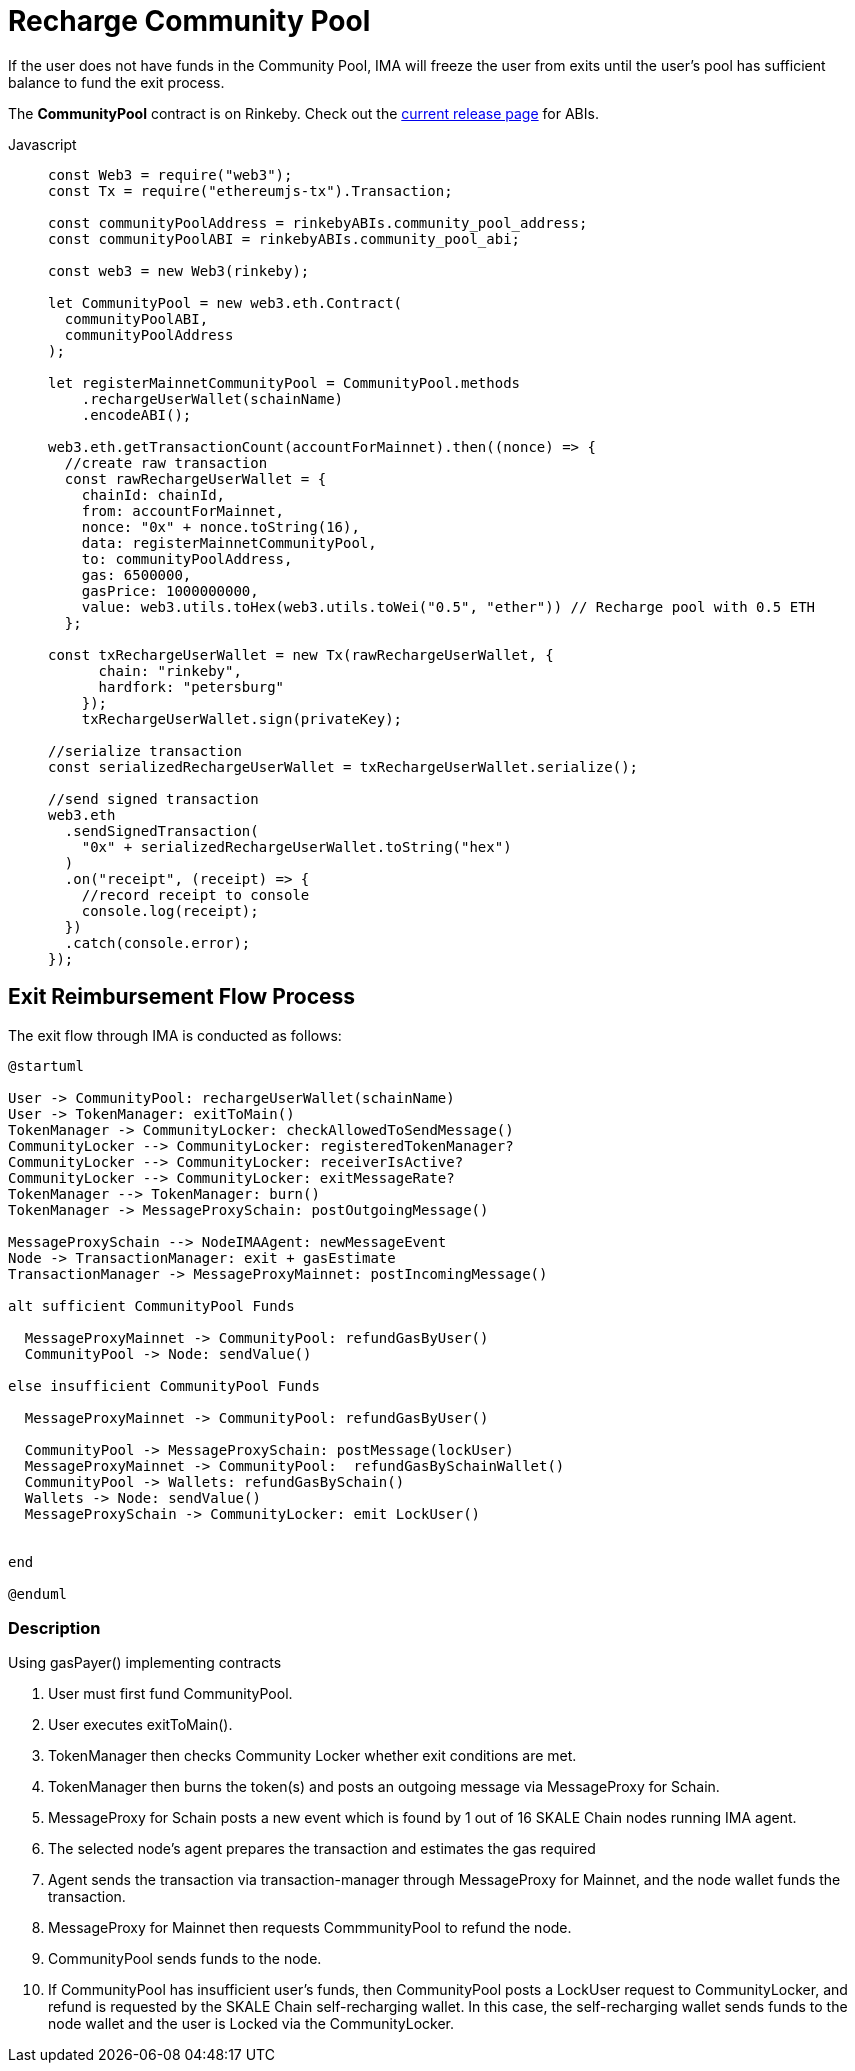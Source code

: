 = Recharge Community Pool

If the user does not have funds in the Community Pool, IMA will freeze the user from exits until the user's pool has sufficient balance to fund the exit process.

The **CommunityPool** contract is on Rinkeby. Check out the https://github.com/skalenetwork/skale-network/tree/master/releases/rinkeby/IMA[current release page] for ABIs.

[tabs]
====
Javascript::
+
--
[source,javascript]
----
const Web3 = require("web3");
const Tx = require("ethereumjs-tx").Transaction;

const communityPoolAddress = rinkebyABIs.community_pool_address;
const communityPoolABI = rinkebyABIs.community_pool_abi;

const web3 = new Web3(rinkeby);

let CommunityPool = new web3.eth.Contract(
  communityPoolABI,
  communityPoolAddress
);

let registerMainnetCommunityPool = CommunityPool.methods
    .rechargeUserWallet(schainName)
    .encodeABI();

web3.eth.getTransactionCount(accountForMainnet).then((nonce) => {
  //create raw transaction
  const rawRechargeUserWallet = {
    chainId: chainId,
    from: accountForMainnet,
    nonce: "0x" + nonce.toString(16),
    data: registerMainnetCommunityPool,
    to: communityPoolAddress,
    gas: 6500000,
    gasPrice: 1000000000,
    value: web3.utils.toHex(web3.utils.toWei("0.5", "ether")) // Recharge pool with 0.5 ETH
  };

const txRechargeUserWallet = new Tx(rawRechargeUserWallet, {
      chain: "rinkeby",
      hardfork: "petersburg"
    });
    txRechargeUserWallet.sign(privateKey);

//serialize transaction
const serializedRechargeUserWallet = txRechargeUserWallet.serialize();

//send signed transaction
web3.eth
  .sendSignedTransaction(
    "0x" + serializedRechargeUserWallet.toString("hex")
  )
  .on("receipt", (receipt) => {
    //record receipt to console
    console.log(receipt);
  })
  .catch(console.error);
});
----
--
====

== Exit Reimbursement Flow Process

The exit flow through IMA is conducted as follows:

[plantuml]
....
@startuml

User -> CommunityPool: rechargeUserWallet(schainName)
User -> TokenManager: exitToMain()
TokenManager -> CommunityLocker: checkAllowedToSendMessage()
CommunityLocker --> CommunityLocker: registeredTokenManager?
CommunityLocker --> CommunityLocker: receiverIsActive?
CommunityLocker --> CommunityLocker: exitMessageRate?
TokenManager --> TokenManager: burn()
TokenManager -> MessageProxySchain: postOutgoingMessage()

MessageProxySchain --> NodeIMAAgent: newMessageEvent
Node -> TransactionManager: exit + gasEstimate
TransactionManager -> MessageProxyMainnet: postIncomingMessage()

alt sufficient CommunityPool Funds

  MessageProxyMainnet -> CommunityPool: refundGasByUser()
  CommunityPool -> Node: sendValue()

else insufficient CommunityPool Funds

  MessageProxyMainnet -> CommunityPool: refundGasByUser()

  CommunityPool -> MessageProxySchain: postMessage(lockUser)
  MessageProxyMainnet -> CommunityPool:  refundGasBySchainWallet()
  CommunityPool -> Wallets: refundGasBySchain()
  Wallets -> Node: sendValue()
  MessageProxySchain -> CommunityLocker: emit LockUser()


end

@enduml
....


=== Description

.Using gasPayer() implementing contracts
. User must first fund CommunityPool.
. User executes exitToMain().
. TokenManager then checks Community Locker whether exit conditions are met.
. TokenManager then burns the token(s) and posts an outgoing message via MessageProxy for Schain.
. MessageProxy for Schain posts a new event which is found by 1 out of 16 SKALE Chain nodes running IMA agent.
. The selected node's agent prepares the transaction and estimates the gas required
. Agent sends the transaction via transaction-manager through MessageProxy for Mainnet, and the node wallet funds the transaction.
. MessageProxy for Mainnet then requests CommmunityPool to refund the node.
. CommunityPool sends funds to the node.
. If CommunityPool has insufficient user's funds, then CommunityPool posts a LockUser request to CommunityLocker, and refund is requested by the SKALE Chain self-recharging wallet.  In this case, the self-recharging wallet sends funds to the node wallet and the user is Locked via the CommunityLocker.
